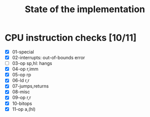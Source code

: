 #+title: State of the implementation

* CPU instruction checks [10/11]
- [X] 01-special
- [X] 02-interrupts: out-of-bounds error
- [ ] 03-op sp,hl: hangs
- [X] 04-op r,imm
- [X] 05-op rp
- [X] 06-ld r,r
- [X] 07-jumps,returns
- [X] 08-misc
- [X] 09-op r,r
- [X] 10-bitops
- [X] 11-op a,(hl)
